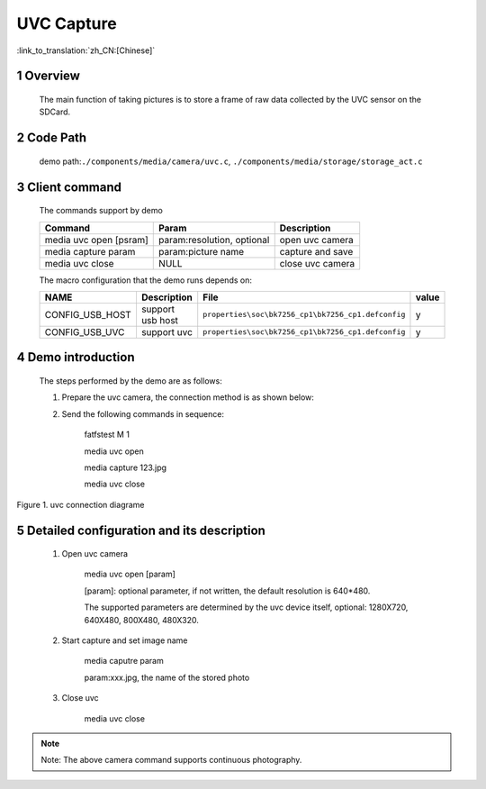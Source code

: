 UVC Capture
========================

:link_to_translation:`zh_CN:[Chinese]`

1 Overview
--------------------------------
	The main function of taking pictures is to store a frame of raw data collected by the UVC sensor on the SDCard.

2 Code Path
--------------------------------
	demo path:``./components/media/camera/uvc.c``, ``./components/media/storage/storage_act.c``

3 Client command
---------------------------------------
	The commands support by demo

	+----------------------------------------+-----------------------------+----------------------+
	|             Command                    |      Param                  |   Description        |
	+========================================+=============================+======================+
	| media uvc open [psram]                 | param:resolution, optional  |open uvc camera       |
	+----------------------------------------+-----------------------------+----------------------+
	| media capture param                    | param:picture name          |capture and save      |
	+----------------------------------------+-----------------------------+----------------------+
	| media uvc close                        | NULL                        |close uvc camera      |
	+----------------------------------------+-----------------------------+----------------------+

	The macro configuration that the demo runs depends on:

	+--------------------------------------+------------------------+----------------------------------------------------+---------+
	|                 NAME                 |      Description       |                      File                          |  value  |
	+======================================+========================+====================================================+=========+
	|CONFIG_USB_HOST                       |support usb host        |``properties\soc\bk7256_cp1\bk7256_cp1.defconfig``  |    y    |
	+--------------------------------------+------------------------+----------------------------------------------------+---------+
	|CONFIG_USB_UVC                        |support uvc             |``properties\soc\bk7256_cp1\bk7256_cp1.defconfig``  |    y    |
	+--------------------------------------+------------------------+----------------------------------------------------+---------+

4 Demo introduction
----------------------------------
	The steps performed by the demo are as follows:

	1. Prepare the uvc camera, the connection method is as shown below:

	2. Send the following commands in sequence:

		fatfstest M 1

		media uvc open

		media capture 123.jpg

		media uvc close

.. figure:: ../../../../../common/_static/uvc_display_evb.png
    :align: center
    :alt: uvc display connection diagram
    :figclass: align-center

    Figure 1. uvc connection diagrame

5 Detailed configuration and its description
-----------------------------------------------------
	1. Open uvc camera

		media uvc open [param]

		[param]: optional parameter, if not written, the default resolution is 640*480.

		The supported parameters are determined by the uvc device itself, optional: 1280X720, 640X480, 800X480, 480X320.

	2. Start capture and set image name

		media caputre param

		param:xxx.jpg, the name of the stored photo

	3. Close uvc

		media uvc close

.. note::

	Note: The above camera command supports continuous photography.
